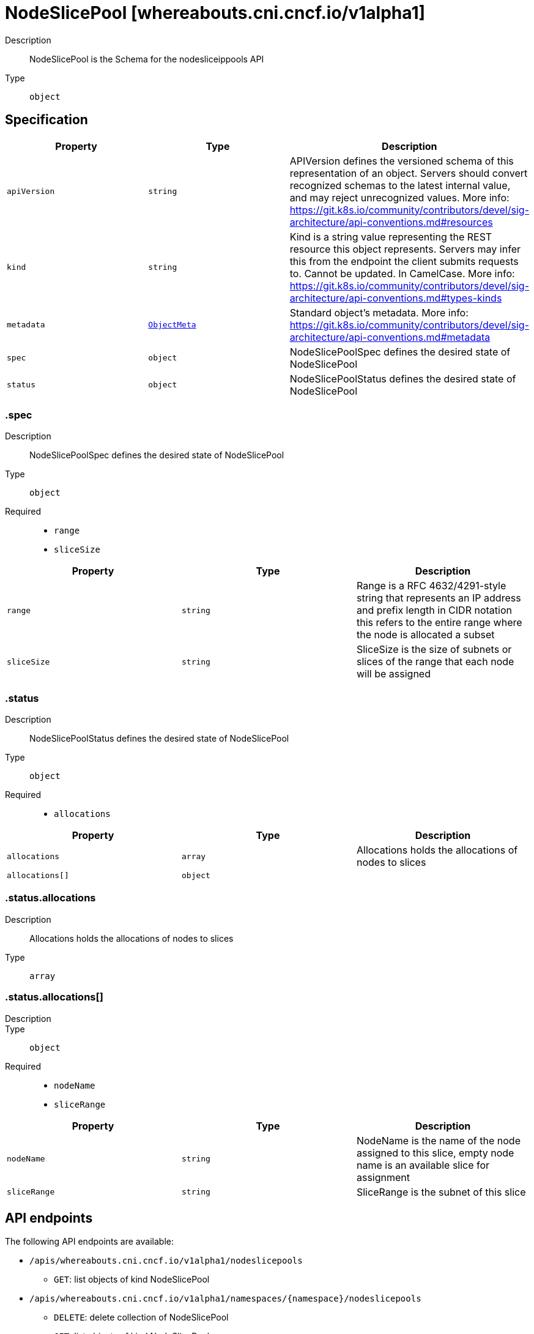 // Automatically generated by 'openshift-apidocs-gen'. Do not edit.
:_mod-docs-content-type: ASSEMBLY
[id="nodeslicepool-whereabouts-cni-cncf-io-v1alpha1"]
= NodeSlicePool [whereabouts.cni.cncf.io/v1alpha1]

:toc: macro
:toc-title:

toc::[]


Description::
+
--
NodeSlicePool is the Schema for the nodesliceippools API
--

Type::
  `object`



== Specification

[cols="1,1,1",options="header"]
|===
| Property | Type | Description

| `apiVersion`
| `string`
| APIVersion defines the versioned schema of this representation of an object. Servers should convert recognized schemas to the latest internal value, and may reject unrecognized values. More info: https://git.k8s.io/community/contributors/devel/sig-architecture/api-conventions.md#resources

| `kind`
| `string`
| Kind is a string value representing the REST resource this object represents. Servers may infer this from the endpoint the client submits requests to. Cannot be updated. In CamelCase. More info: https://git.k8s.io/community/contributors/devel/sig-architecture/api-conventions.md#types-kinds

| `metadata`
| xref:../objects/index.adoc#io-k8s-apimachinery-pkg-apis-meta-v1-ObjectMeta[`ObjectMeta`]
| Standard object's metadata. More info: https://git.k8s.io/community/contributors/devel/sig-architecture/api-conventions.md#metadata

| `spec`
| `object`
| NodeSlicePoolSpec defines the desired state of NodeSlicePool

| `status`
| `object`
| NodeSlicePoolStatus defines the desired state of NodeSlicePool

|===
=== .spec
Description::
+
--
NodeSlicePoolSpec defines the desired state of NodeSlicePool
--

Type::
  `object`

Required::
  - `range`
  - `sliceSize`



[cols="1,1,1",options="header"]
|===
| Property | Type | Description

| `range`
| `string`
| Range is a RFC 4632/4291-style string that represents an IP address and prefix length in CIDR notation
this refers to the entire range where the node is allocated a subset

| `sliceSize`
| `string`
| SliceSize is the size of subnets or slices of the range that each node will be assigned

|===
=== .status
Description::
+
--
NodeSlicePoolStatus defines the desired state of NodeSlicePool
--

Type::
  `object`

Required::
  - `allocations`



[cols="1,1,1",options="header"]
|===
| Property | Type | Description

| `allocations`
| `array`
| Allocations holds the allocations of nodes to slices

| `allocations[]`
| `object`
| 

|===
=== .status.allocations
Description::
+
--
Allocations holds the allocations of nodes to slices
--

Type::
  `array`




=== .status.allocations[]
Description::
+
--

--

Type::
  `object`

Required::
  - `nodeName`
  - `sliceRange`



[cols="1,1,1",options="header"]
|===
| Property | Type | Description

| `nodeName`
| `string`
| NodeName is the name of the node assigned to this slice, empty node name is an available slice for assignment

| `sliceRange`
| `string`
| SliceRange is the subnet of this slice

|===

== API endpoints

The following API endpoints are available:

* `/apis/whereabouts.cni.cncf.io/v1alpha1/nodeslicepools`
- `GET`: list objects of kind NodeSlicePool
* `/apis/whereabouts.cni.cncf.io/v1alpha1/namespaces/{namespace}/nodeslicepools`
- `DELETE`: delete collection of NodeSlicePool
- `GET`: list objects of kind NodeSlicePool
- `POST`: create a NodeSlicePool
* `/apis/whereabouts.cni.cncf.io/v1alpha1/namespaces/{namespace}/nodeslicepools/{name}`
- `DELETE`: delete a NodeSlicePool
- `GET`: read the specified NodeSlicePool
- `PATCH`: partially update the specified NodeSlicePool
- `PUT`: replace the specified NodeSlicePool


=== /apis/whereabouts.cni.cncf.io/v1alpha1/nodeslicepools



HTTP method::
  `GET`

Description::
  list objects of kind NodeSlicePool


.HTTP responses
[cols="1,1",options="header"]
|===
| HTTP code | Reponse body
| 200 - OK
| xref:../objects/index.adoc#io-cncf-cni-whereabouts-v1alpha1-NodeSlicePoolList[`NodeSlicePoolList`] schema
| 401 - Unauthorized
| Empty
|===


=== /apis/whereabouts.cni.cncf.io/v1alpha1/namespaces/{namespace}/nodeslicepools



HTTP method::
  `DELETE`

Description::
  delete collection of NodeSlicePool




.HTTP responses
[cols="1,1",options="header"]
|===
| HTTP code | Reponse body
| 200 - OK
| xref:../objects/index.adoc#io-k8s-apimachinery-pkg-apis-meta-v1-Status[`Status`] schema
| 401 - Unauthorized
| Empty
|===

HTTP method::
  `GET`

Description::
  list objects of kind NodeSlicePool




.HTTP responses
[cols="1,1",options="header"]
|===
| HTTP code | Reponse body
| 200 - OK
| xref:../objects/index.adoc#io-cncf-cni-whereabouts-v1alpha1-NodeSlicePoolList[`NodeSlicePoolList`] schema
| 401 - Unauthorized
| Empty
|===

HTTP method::
  `POST`

Description::
  create a NodeSlicePool


.Query parameters
[cols="1,1,2",options="header"]
|===
| Parameter | Type | Description
| `dryRun`
| `string`
| When present, indicates that modifications should not be persisted. An invalid or unrecognized dryRun directive will result in an error response and no further processing of the request. Valid values are: - All: all dry run stages will be processed
| `fieldValidation`
| `string`
| fieldValidation instructs the server on how to handle objects in the request (POST/PUT/PATCH) containing unknown or duplicate fields. Valid values are: - Ignore: This will ignore any unknown fields that are silently dropped from the object, and will ignore all but the last duplicate field that the decoder encounters. This is the default behavior prior to v1.23. - Warn: This will send a warning via the standard warning response header for each unknown field that is dropped from the object, and for each duplicate field that is encountered. The request will still succeed if there are no other errors, and will only persist the last of any duplicate fields. This is the default in v1.23+ - Strict: This will fail the request with a BadRequest error if any unknown fields would be dropped from the object, or if any duplicate fields are present. The error returned from the server will contain all unknown and duplicate fields encountered.
|===

.Body parameters
[cols="1,1,2",options="header"]
|===
| Parameter | Type | Description
| `body`
| xref:../network_apis/nodeslicepool-whereabouts-cni-cncf-io-v1alpha1.adoc#nodeslicepool-whereabouts-cni-cncf-io-v1alpha1[`NodeSlicePool`] schema
| 
|===

.HTTP responses
[cols="1,1",options="header"]
|===
| HTTP code | Reponse body
| 200 - OK
| xref:../network_apis/nodeslicepool-whereabouts-cni-cncf-io-v1alpha1.adoc#nodeslicepool-whereabouts-cni-cncf-io-v1alpha1[`NodeSlicePool`] schema
| 201 - Created
| xref:../network_apis/nodeslicepool-whereabouts-cni-cncf-io-v1alpha1.adoc#nodeslicepool-whereabouts-cni-cncf-io-v1alpha1[`NodeSlicePool`] schema
| 202 - Accepted
| xref:../network_apis/nodeslicepool-whereabouts-cni-cncf-io-v1alpha1.adoc#nodeslicepool-whereabouts-cni-cncf-io-v1alpha1[`NodeSlicePool`] schema
| 401 - Unauthorized
| Empty
|===


=== /apis/whereabouts.cni.cncf.io/v1alpha1/namespaces/{namespace}/nodeslicepools/{name}

.Global path parameters
[cols="1,1,2",options="header"]
|===
| Parameter | Type | Description
| `name`
| `string`
| name of the NodeSlicePool
|===


HTTP method::
  `DELETE`

Description::
  delete a NodeSlicePool


.Query parameters
[cols="1,1,2",options="header"]
|===
| Parameter | Type | Description
| `dryRun`
| `string`
| When present, indicates that modifications should not be persisted. An invalid or unrecognized dryRun directive will result in an error response and no further processing of the request. Valid values are: - All: all dry run stages will be processed
|===


.HTTP responses
[cols="1,1",options="header"]
|===
| HTTP code | Reponse body
| 200 - OK
| xref:../objects/index.adoc#io-k8s-apimachinery-pkg-apis-meta-v1-Status[`Status`] schema
| 202 - Accepted
| xref:../objects/index.adoc#io-k8s-apimachinery-pkg-apis-meta-v1-Status[`Status`] schema
| 401 - Unauthorized
| Empty
|===

HTTP method::
  `GET`

Description::
  read the specified NodeSlicePool




.HTTP responses
[cols="1,1",options="header"]
|===
| HTTP code | Reponse body
| 200 - OK
| xref:../network_apis/nodeslicepool-whereabouts-cni-cncf-io-v1alpha1.adoc#nodeslicepool-whereabouts-cni-cncf-io-v1alpha1[`NodeSlicePool`] schema
| 401 - Unauthorized
| Empty
|===

HTTP method::
  `PATCH`

Description::
  partially update the specified NodeSlicePool


.Query parameters
[cols="1,1,2",options="header"]
|===
| Parameter | Type | Description
| `dryRun`
| `string`
| When present, indicates that modifications should not be persisted. An invalid or unrecognized dryRun directive will result in an error response and no further processing of the request. Valid values are: - All: all dry run stages will be processed
| `fieldValidation`
| `string`
| fieldValidation instructs the server on how to handle objects in the request (POST/PUT/PATCH) containing unknown or duplicate fields. Valid values are: - Ignore: This will ignore any unknown fields that are silently dropped from the object, and will ignore all but the last duplicate field that the decoder encounters. This is the default behavior prior to v1.23. - Warn: This will send a warning via the standard warning response header for each unknown field that is dropped from the object, and for each duplicate field that is encountered. The request will still succeed if there are no other errors, and will only persist the last of any duplicate fields. This is the default in v1.23+ - Strict: This will fail the request with a BadRequest error if any unknown fields would be dropped from the object, or if any duplicate fields are present. The error returned from the server will contain all unknown and duplicate fields encountered.
|===


.HTTP responses
[cols="1,1",options="header"]
|===
| HTTP code | Reponse body
| 200 - OK
| xref:../network_apis/nodeslicepool-whereabouts-cni-cncf-io-v1alpha1.adoc#nodeslicepool-whereabouts-cni-cncf-io-v1alpha1[`NodeSlicePool`] schema
| 401 - Unauthorized
| Empty
|===

HTTP method::
  `PUT`

Description::
  replace the specified NodeSlicePool


.Query parameters
[cols="1,1,2",options="header"]
|===
| Parameter | Type | Description
| `dryRun`
| `string`
| When present, indicates that modifications should not be persisted. An invalid or unrecognized dryRun directive will result in an error response and no further processing of the request. Valid values are: - All: all dry run stages will be processed
| `fieldValidation`
| `string`
| fieldValidation instructs the server on how to handle objects in the request (POST/PUT/PATCH) containing unknown or duplicate fields. Valid values are: - Ignore: This will ignore any unknown fields that are silently dropped from the object, and will ignore all but the last duplicate field that the decoder encounters. This is the default behavior prior to v1.23. - Warn: This will send a warning via the standard warning response header for each unknown field that is dropped from the object, and for each duplicate field that is encountered. The request will still succeed if there are no other errors, and will only persist the last of any duplicate fields. This is the default in v1.23+ - Strict: This will fail the request with a BadRequest error if any unknown fields would be dropped from the object, or if any duplicate fields are present. The error returned from the server will contain all unknown and duplicate fields encountered.
|===

.Body parameters
[cols="1,1,2",options="header"]
|===
| Parameter | Type | Description
| `body`
| xref:../network_apis/nodeslicepool-whereabouts-cni-cncf-io-v1alpha1.adoc#nodeslicepool-whereabouts-cni-cncf-io-v1alpha1[`NodeSlicePool`] schema
| 
|===

.HTTP responses
[cols="1,1",options="header"]
|===
| HTTP code | Reponse body
| 200 - OK
| xref:../network_apis/nodeslicepool-whereabouts-cni-cncf-io-v1alpha1.adoc#nodeslicepool-whereabouts-cni-cncf-io-v1alpha1[`NodeSlicePool`] schema
| 201 - Created
| xref:../network_apis/nodeslicepool-whereabouts-cni-cncf-io-v1alpha1.adoc#nodeslicepool-whereabouts-cni-cncf-io-v1alpha1[`NodeSlicePool`] schema
| 401 - Unauthorized
| Empty
|===


